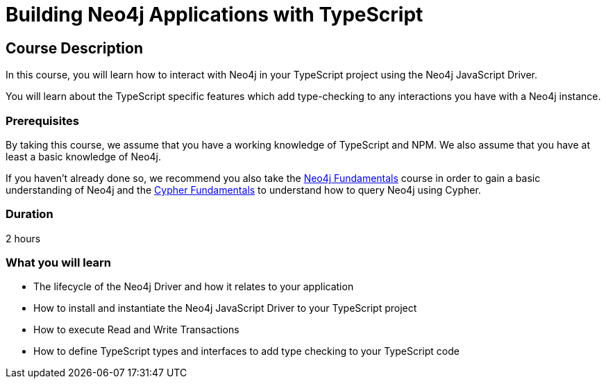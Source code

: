 = Building Neo4j Applications with TypeScript
:categories: developer:2, nodejs
:status: draft
:usecase: recommendations
:caption: Learn how to interact with Neo4j in your TypeScript project using the Neo4j JavaScript Driver
:repository: neo4j-graphacademy/app-typescript
:nodejs-repository: neo4j-graphacademy/app-nodejs

== Course Description

In this course, you will learn how to interact with Neo4j in your TypeScript project using the Neo4j JavaScript Driver.

You will learn about the TypeScript specific features which add type-checking to any interactions you have with a Neo4j instance.


=== Prerequisites

By taking this course, we assume that you have a working knowledge of TypeScript and NPM.
We also assume that you have at least a basic knowledge of Neo4j.

If you haven't already done so, we recommend you also take the link:/courses/neo4j-fundamentals/[Neo4j Fundamentals] course in order to gain a basic understanding of Neo4j and the link:/courses/cypher-fundamentals/[Cypher Fundamentals] to understand how to query Neo4j using Cypher.

=== Duration

2 hours

=== What you will learn

* The lifecycle of the Neo4j Driver and how it relates to your application
* How to install and instantiate the Neo4j JavaScript Driver to your TypeScript project
* How to execute Read and Write Transactions
* How to define TypeScript types and interfaces to add type checking to your TypeScript code

